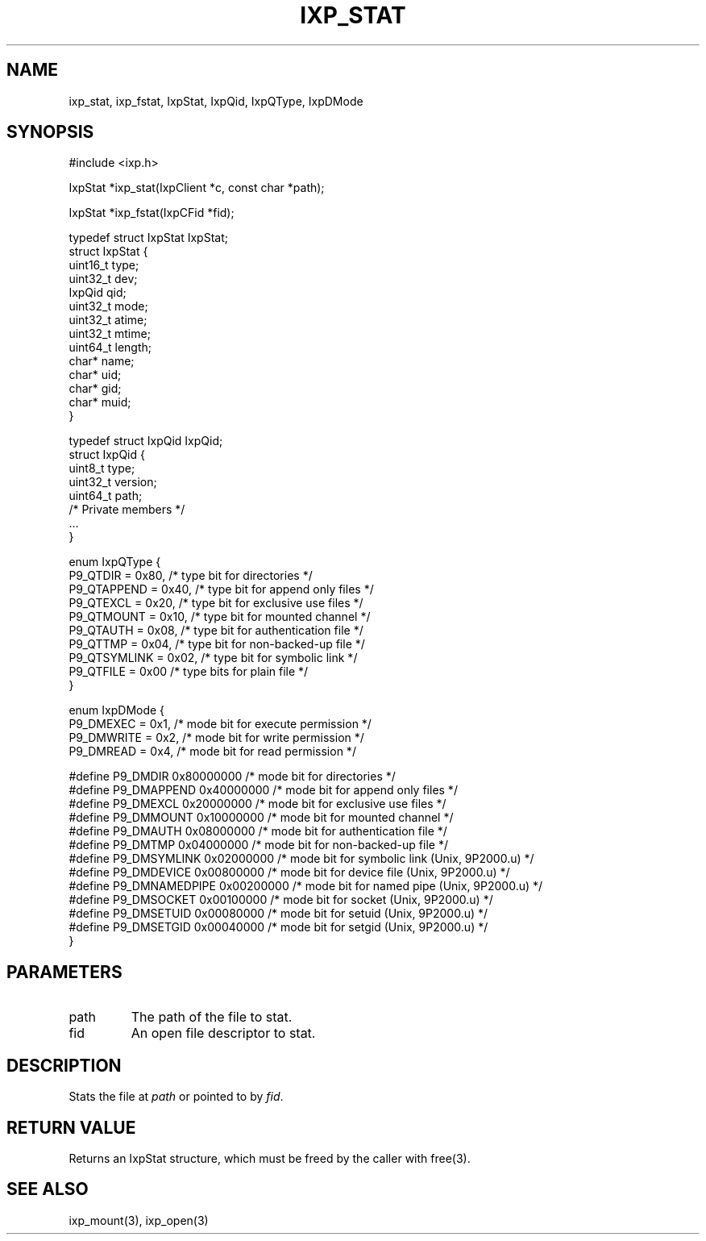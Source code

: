 .TH "IXP_STAT" 3 "2010 Jun" "libixp Manual"

.SH NAME
.P
ixp_stat, ixp_fstat, IxpStat, IxpQid, IxpQType, IxpDMode

.SH SYNOPSIS
.nf
  #include <ixp.h>
  
  IxpStat *ixp_stat(IxpClient *c, const char *path);
  
  IxpStat *ixp_fstat(IxpCFid *fid);
  
  typedef struct IxpStat IxpStat;
  struct IxpStat {
          uint16_t        type;
          uint32_t        dev;
          IxpQid          qid;
          uint32_t        mode;
          uint32_t        atime;
          uint32_t        mtime;
          uint64_t        length;
          char*   name;
          char*   uid;
          char*   gid;
          char*   muid;
  }
  
  typedef struct IxpQid IxpQid;
  struct IxpQid {
          uint8_t         type;
          uint32_t        version;
          uint64_t        path;
          /* Private members */
          ...
  }
  
  enum IxpQType {
          P9_QTDIR        = 0x80, /* type bit for directories */
          P9_QTAPPEND     = 0x40, /* type bit for append only files */
          P9_QTEXCL       = 0x20, /* type bit for exclusive use files */
          P9_QTMOUNT      = 0x10, /* type bit for mounted channel */
          P9_QTAUTH       = 0x08, /* type bit for authentication file */
          P9_QTTMP        = 0x04, /* type bit for non-backed-up file */
          P9_QTSYMLINK    = 0x02, /* type bit for symbolic link */
          P9_QTFILE       = 0x00  /* type bits for plain file */
  }
  
  enum IxpDMode {
          P9_DMEXEC       = 0x1,          /* mode bit for execute permission */
          P9_DMWRITE      = 0x2,          /* mode bit for write permission */
          P9_DMREAD       = 0x4,          /* mode bit for read permission */
  
  #define P9_DMDIR        0x80000000      /* mode bit for directories */
  #define P9_DMAPPEND     0x40000000      /* mode bit for append only files */
  #define P9_DMEXCL       0x20000000      /* mode bit for exclusive use files */
  #define P9_DMMOUNT      0x10000000      /* mode bit for mounted channel */
  #define P9_DMAUTH       0x08000000      /* mode bit for authentication file */
  #define P9_DMTMP        0x04000000      /* mode bit for non-backed-up file */
  #define P9_DMSYMLINK    0x02000000      /* mode bit for symbolic link (Unix, 9P2000.u) */
  #define P9_DMDEVICE     0x00800000      /* mode bit for device file (Unix, 9P2000.u) */
  #define P9_DMNAMEDPIPE  0x00200000      /* mode bit for named pipe (Unix, 9P2000.u) */
  #define P9_DMSOCKET     0x00100000      /* mode bit for socket (Unix, 9P2000.u) */
  #define P9_DMSETUID     0x00080000      /* mode bit for setuid (Unix, 9P2000.u) */
  #define P9_DMSETGID     0x00040000      /* mode bit for setgid (Unix, 9P2000.u) */
  }
.fi

.SH PARAMETERS
.TP
path
The path of the file to stat.
.TP
fid
An open file descriptor to stat.

.SH DESCRIPTION
.P
Stats the file at \fIpath\fR or pointed to by \fIfid\fR.

.SH RETURN VALUE
.P
Returns an IxpStat structure, which must be freed by
the caller with free(3).

.SH SEE ALSO
.P
ixp_mount(3), ixp_open(3)


.\" man code generated by txt2tags 2.5 (http://txt2tags.sf.net)
.\" cmdline: txt2tags -o- ixp_stat.man3

